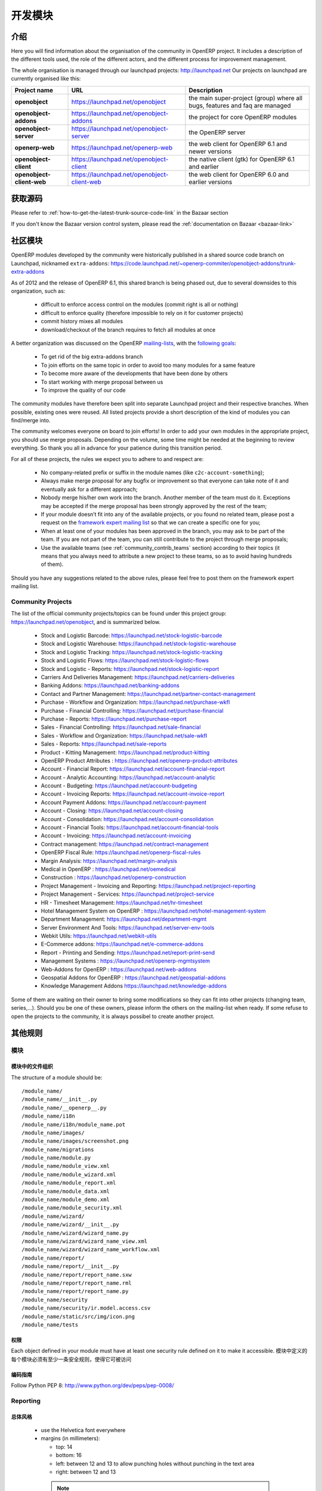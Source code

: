.. i18n: Developing modules
.. i18n: -------------------
..

开发模块
-------------------

.. i18n: .. index::
.. i18n:    single: modules development
.. i18n: ..
..

.. index::
   single: modules development
..

.. i18n: Introduction
.. i18n: ++++++++++++
..

介绍
++++++++++++

.. i18n: Here you will find information about the organisation of the community in
.. i18n: OpenERP project. It includes a description of the different tools used, the role
.. i18n: of the different actors, and the different process for improvement management.
..

Here you will find information about the organisation of the community in
OpenERP project. It includes a description of the different tools used, the role
of the different actors, and the different process for improvement management.

.. i18n: The whole organisation is managed through our launchpad projects: http://launchpad.net
.. i18n: Our projects on launchpad are currently organised like this:
..

The whole organisation is managed through our launchpad projects: http://launchpad.net
Our projects on launchpad are currently organised like this:

.. i18n: +----------------------------+----------------------------------------------+--------------------------------------------+
.. i18n: | **Project name**           | **URL**                                      | **Description**                            |
.. i18n: +============================+==============================================+============================================+
.. i18n: |                            |                                              |                                            |
.. i18n: | **openobject**             | https://launchpad.net/openobject             | the main super-project (group) where all   |
.. i18n: |                            |                                              | bugs, features and faq are managed         |
.. i18n: |                            |                                              |                                            |
.. i18n: +----------------------------+----------------------------------------------+--------------------------------------------+
.. i18n: |                            |                                              |                                            |
.. i18n: | **openobject-addons**      | https://launchpad.net/openobject-addons      | the project for core OpenERP modules       |
.. i18n: |                            |                                              |                                            |
.. i18n: +----------------------------+----------------------------------------------+--------------------------------------------+
.. i18n: |                            |                                              |                                            |
.. i18n: | **openobject-server**      | https://launchpad.net/openobject-server      | the OpenERP server                         |
.. i18n: |                            |                                              |                                            |
.. i18n: +----------------------------+----------------------------------------------+--------------------------------------------+
.. i18n: |                            |                                              |                                            |
.. i18n: | **openerp-web**            | https://launchpad.net/openerp-web            | the web client for OpenERP 6.1 and newer   |
.. i18n: |                            |                                              | versions                                   |
.. i18n: |                            |                                              |                                            |
.. i18n: +----------------------------+----------------------------------------------+--------------------------------------------+
.. i18n: |                            |                                              |                                            |
.. i18n: | **openobject-client**      | https://launchpad.net/openobject-client      | the native client (gtk) for OpenERP 6.1    |
.. i18n: |                            |                                              | and earlier                                |
.. i18n: |                            |                                              |                                            |
.. i18n: +----------------------------+----------------------------------------------+--------------------------------------------+
.. i18n: |                            |                                              |                                            |
.. i18n: | **openobject-client-web**  | https://launchpad.net/openobject-client-web  | the web client for OpenERP 6.0 and earlier |
.. i18n: |                            |                                              | versions                                   |
.. i18n: |                            |                                              |                                            |
.. i18n: +----------------------------+----------------------------------------------+--------------------------------------------+
..

+----------------------------+----------------------------------------------+--------------------------------------------+
| **Project name**           | **URL**                                      | **Description**                            |
+============================+==============================================+============================================+
|                            |                                              |                                            |
| **openobject**             | https://launchpad.net/openobject             | the main super-project (group) where all   |
|                            |                                              | bugs, features and faq are managed         |
|                            |                                              |                                            |
+----------------------------+----------------------------------------------+--------------------------------------------+
|                            |                                              |                                            |
| **openobject-addons**      | https://launchpad.net/openobject-addons      | the project for core OpenERP modules       |
|                            |                                              |                                            |
+----------------------------+----------------------------------------------+--------------------------------------------+
|                            |                                              |                                            |
| **openobject-server**      | https://launchpad.net/openobject-server      | the OpenERP server                         |
|                            |                                              |                                            |
+----------------------------+----------------------------------------------+--------------------------------------------+
|                            |                                              |                                            |
| **openerp-web**            | https://launchpad.net/openerp-web            | the web client for OpenERP 6.1 and newer   |
|                            |                                              | versions                                   |
|                            |                                              |                                            |
+----------------------------+----------------------------------------------+--------------------------------------------+
|                            |                                              |                                            |
| **openobject-client**      | https://launchpad.net/openobject-client      | the native client (gtk) for OpenERP 6.1    |
|                            |                                              | and earlier                                |
|                            |                                              |                                            |
+----------------------------+----------------------------------------------+--------------------------------------------+
|                            |                                              |                                            |
| **openobject-client-web**  | https://launchpad.net/openobject-client-web  | the web client for OpenERP 6.0 and earlier |
|                            |                                              | versions                                   |
|                            |                                              |                                            |
+----------------------------+----------------------------------------------+--------------------------------------------+

.. i18n: Getting Sources
.. i18n: +++++++++++++++
..

获取源码
+++++++++++++++

.. i18n: Please refer to :ref:`how-to-get-the-latest-trunk-source-code-link` in the Bazaar section
..

Please refer to :ref:`how-to-get-the-latest-trunk-source-code-link` in the Bazaar section

.. i18n: If you don't know the Bazaar version control system, please read the :ref:`documentation on Bazaar <bazaar-link>`
..

If you don't know the Bazaar version control system, please read the :ref:`documentation on Bazaar <bazaar-link>`

.. i18n: Community Addons
.. i18n: ++++++++++++++++
..

社区模块
++++++++++++++++

.. i18n: OpenERP modules developed by the community were historically published in a shared source
.. i18n: code branch on Launchpad, nicknamed ``extra-addons``: https://code.launchpad.net/~openerp-commiter/openobject-addons/trunk-extra-addons
..

OpenERP modules developed by the community were historically published in a shared source
code branch on Launchpad, nicknamed ``extra-addons``: https://code.launchpad.net/~openerp-commiter/openobject-addons/trunk-extra-addons

.. i18n: As of 2012 and the release of OpenERP 6.1, this shared branch is being phased out, due to several downsides to this
.. i18n: organization, such as:
..

As of 2012 and the release of OpenERP 6.1, this shared branch is being phased out, due to several downsides to this
organization, such as:

.. i18n:  * difficult to enforce access control on the modules (commit right is all or nothing)
.. i18n:  * difficult to enforce quality (therefore impossible to rely on it for customer projects)
.. i18n:  * commit history mixes all modules
.. i18n:  * download/checkout of the branch requires to fetch all modules at once
..

 * difficult to enforce access control on the modules (commit right is all or nothing)
 * difficult to enforce quality (therefore impossible to rely on it for customer projects)
 * commit history mixes all modules
 * download/checkout of the branch requires to fetch all modules at once

.. i18n: A better organization was discussed on the OpenERP `mailing-lists <https://lists.launchpad.net/openerp-expert-framework/msg00948.html>`_,
.. i18n: with the `following goals <https://lists.launchpad.net/openerp-expert-framework/msg00997.html>`_:
..

A better organization was discussed on the OpenERP `mailing-lists <https://lists.launchpad.net/openerp-expert-framework/msg00948.html>`_,
with the `following goals <https://lists.launchpad.net/openerp-expert-framework/msg00997.html>`_:

.. i18n:  * To get rid of the big extra-addons branch
.. i18n:  * To join efforts on the same topic in order to avoid too many modules for a same feature
.. i18n:  * To become more aware of the developments that have been done by others
.. i18n:  * To start working with merge proposal between us
.. i18n:  * To improve the quality of our code
..

 * To get rid of the big extra-addons branch
 * To join efforts on the same topic in order to avoid too many modules for a same feature
 * To become more aware of the developments that have been done by others
 * To start working with merge proposal between us
 * To improve the quality of our code

.. i18n: The community modules have therefore been split into separate Launchpad project and
.. i18n: their respective branches. When possible, existing ones were reused. All listed projects
.. i18n: provide a short description of the kind of modules you can find/merge into.
..

The community modules have therefore been split into separate Launchpad project and
their respective branches. When possible, existing ones were reused. All listed projects
provide a short description of the kind of modules you can find/merge into.

.. i18n: The community welcomes everyone on board to join efforts! In order to add your own modules in the appropriate project,
.. i18n: you should use merge proposals. Depending on the volume, some time might be needed at the beginning to review everything.
.. i18n: So thank you all in advance for your patience during this transition period.
..

The community welcomes everyone on board to join efforts! In order to add your own modules in the appropriate project,
you should use merge proposals. Depending on the volume, some time might be needed at the beginning to review everything.
So thank you all in advance for your patience during this transition period.

.. i18n: For all of these projects, the rules we expect you to adhere to and respect are:
..

For all of these projects, the rules we expect you to adhere to and respect are:

.. i18n:  * No company-related prefix or suffix in the module names (like ``c2c-account-something``);
.. i18n:  * Always make merge proposal for any bugfix or improvement so that everyone can take note of it and eventually ask for a different approach;
.. i18n:  * Nobody merge his/her own work into the branch. Another member of the team must do it. Exceptions may be accepted if the merge proposal has been strongly approved by the rest of the team;
.. i18n:  * If your module doesn’t fit into any of the available projects, or you found no related team, please post a request on the `framework expert mailing list <https://launchpad.net/~openerp-expert-framework>`_ so that we can create a specific one for you;
.. i18n:  * When at least one of your modules has been approved in the branch, you may ask to be part of the team. If you are not part of the team, you can still contribute to the project through merge proposals;
.. i18n:  * Use the available teams (see :ref:`community_contrib_teams` section) according to their topics (it means that you always need to attribute a new project to these teams, so as to avoid having hundreds of them).
..

 * No company-related prefix or suffix in the module names (like ``c2c-account-something``);
 * Always make merge proposal for any bugfix or improvement so that everyone can take note of it and eventually ask for a different approach;
 * Nobody merge his/her own work into the branch. Another member of the team must do it. Exceptions may be accepted if the merge proposal has been strongly approved by the rest of the team;
 * If your module doesn’t fit into any of the available projects, or you found no related team, please post a request on the `framework expert mailing list <https://launchpad.net/~openerp-expert-framework>`_ so that we can create a specific one for you;
 * When at least one of your modules has been approved in the branch, you may ask to be part of the team. If you are not part of the team, you can still contribute to the project through merge proposals;
 * Use the available teams (see :ref:`community_contrib_teams` section) according to their topics (it means that you always need to attribute a new project to these teams, so as to avoid having hundreds of them).

.. i18n: Should you have any suggestions related to the above rules, please feel free to post them on the framework expert mailing list.
..

Should you have any suggestions related to the above rules, please feel free to post them on the framework expert mailing list.

.. i18n: Community Projects
.. i18n: ^^^^^^^^^^^^^^^^^^
.. i18n: The list of the official community projects/topics can be found under this project group: https://launchpad.net/openobject,
.. i18n: and is summarized below.
..

Community Projects
^^^^^^^^^^^^^^^^^^
The list of the official community projects/topics can be found under this project group: https://launchpad.net/openobject,
and is summarized below.

.. i18n:  * Stock and Logistic Barcode: https://launchpad.net/stock-logistic-barcode
.. i18n:  * Stock and Logistic Warehouse: https://launchpad.net/stock-logistic-warehouse
.. i18n:  * Stock and Logistic Tracking: https://launchpad.net/stock-logistic-tracking
.. i18n:  * Stock and Logistic Flows: https://launchpad.net/stock-logistic-flows
.. i18n:  * Stock and Logistic - Reports: https://launchpad.net/stock-logistic-report
.. i18n:  * Carriers And Deliveries Management: https://launchpad.net/carriers-deliveries
.. i18n:  * Banking Addons: https://launchpad.net/banking-addons
.. i18n:  * Contact and Partner Management: https://launchpad.net/partner-contact-management
.. i18n:  * Purchase - Workflow and Organization: https://launchpad.net/purchase-wkfl
.. i18n:  * Purchase - Financial Controlling: https://launchpad.net/purchase-financial
.. i18n:  * Purchase - Reports: https://launchpad.net/purchase-report
.. i18n:  * Sales - Financial Controlling: https://launchpad.net/sale-financial
.. i18n:  * Sales - Workflow and Organization: https://launchpad.net/sale-wkfl
.. i18n:  * Sales - Reports: https://launchpad.net/sale-reports
.. i18n:  * Product - Kitting Management: https://launchpad.net/product-kitting
.. i18n:  * OpenERP Product Attributes : https://launchpad.net/openerp-product-attributes
.. i18n:  * Account - Financial Report: https://launchpad.net/account-financial-report
.. i18n:  * Account - Analytic Accounting: https://launchpad.net/account-analytic
.. i18n:  * Account - Budgeting: https://launchpad.net/account-budgeting
.. i18n:  * Account - Invoicing Reports: https://launchpad.net/account-invoice-report
.. i18n:  * Account Payment Addons: https://launchpad.net/account-payment
.. i18n:  * Account - Closing: https://launchpad.net/account-closing
.. i18n:  * Account - Consolidation: https://launchpad.net/account-consolidation
.. i18n:  * Account - Financial Tools: https://launchpad.net/account-financial-tools
.. i18n:  * Account - Invoicing: https://launchpad.net/account-invoicing
.. i18n:  * Contract management: https://launchpad.net/contract-management
.. i18n:  * OpenERP Fiscal Rule: https://launchpad.net/openerp-fiscal-rules
.. i18n:  * Margin Analysis: https://launchpad.net/margin-analysis
.. i18n:  * Medical in OpenERP : https://launchpad.net/oemedical
.. i18n:  * Construction : https://launchpad.net/openerp-construction
.. i18n:  * Project Management - Invoicing and Reporting: https://launchpad.net/project-reporting
.. i18n:  * Project Management - Services: https://launchpad.net/project-service
.. i18n:  * HR - Timesheet Management: https://launchpad.net/hr-timesheet
.. i18n:  * Hotel Management System on OpenERP : https://launchpad.net/hotel-management-system
.. i18n:  * Department Management: https://launchpad.net/department-mgmt
.. i18n:  * Server Environment And Tools: https://launchpad.net/server-env-tools
.. i18n:  * Webkit Utils: https://launchpad.net/webkit-utils
.. i18n:  * E-Commerce addons: https://launchpad.net/e-commerce-addons
.. i18n:  * Report - Printing and Sending: https://launchpad.net/report-print-send
.. i18n:  * Management Systems : https://launchpad.net/openerp-mgmtsystem
.. i18n:  * Web-Addons for OpenERP : https://launchpad.net/web-addons
.. i18n:  * Geospatial Addons for OpenERP : https://launchpad.net/geospatial-addons
.. i18n:  * Knowledge Management Addons https://launchpad.net/knowledge-addons
..

 * Stock and Logistic Barcode: https://launchpad.net/stock-logistic-barcode
 * Stock and Logistic Warehouse: https://launchpad.net/stock-logistic-warehouse
 * Stock and Logistic Tracking: https://launchpad.net/stock-logistic-tracking
 * Stock and Logistic Flows: https://launchpad.net/stock-logistic-flows
 * Stock and Logistic - Reports: https://launchpad.net/stock-logistic-report
 * Carriers And Deliveries Management: https://launchpad.net/carriers-deliveries
 * Banking Addons: https://launchpad.net/banking-addons
 * Contact and Partner Management: https://launchpad.net/partner-contact-management
 * Purchase - Workflow and Organization: https://launchpad.net/purchase-wkfl
 * Purchase - Financial Controlling: https://launchpad.net/purchase-financial
 * Purchase - Reports: https://launchpad.net/purchase-report
 * Sales - Financial Controlling: https://launchpad.net/sale-financial
 * Sales - Workflow and Organization: https://launchpad.net/sale-wkfl
 * Sales - Reports: https://launchpad.net/sale-reports
 * Product - Kitting Management: https://launchpad.net/product-kitting
 * OpenERP Product Attributes : https://launchpad.net/openerp-product-attributes
 * Account - Financial Report: https://launchpad.net/account-financial-report
 * Account - Analytic Accounting: https://launchpad.net/account-analytic
 * Account - Budgeting: https://launchpad.net/account-budgeting
 * Account - Invoicing Reports: https://launchpad.net/account-invoice-report
 * Account Payment Addons: https://launchpad.net/account-payment
 * Account - Closing: https://launchpad.net/account-closing
 * Account - Consolidation: https://launchpad.net/account-consolidation
 * Account - Financial Tools: https://launchpad.net/account-financial-tools
 * Account - Invoicing: https://launchpad.net/account-invoicing
 * Contract management: https://launchpad.net/contract-management
 * OpenERP Fiscal Rule: https://launchpad.net/openerp-fiscal-rules
 * Margin Analysis: https://launchpad.net/margin-analysis
 * Medical in OpenERP : https://launchpad.net/oemedical
 * Construction : https://launchpad.net/openerp-construction
 * Project Management - Invoicing and Reporting: https://launchpad.net/project-reporting
 * Project Management - Services: https://launchpad.net/project-service
 * HR - Timesheet Management: https://launchpad.net/hr-timesheet
 * Hotel Management System on OpenERP : https://launchpad.net/hotel-management-system
 * Department Management: https://launchpad.net/department-mgmt
 * Server Environment And Tools: https://launchpad.net/server-env-tools
 * Webkit Utils: https://launchpad.net/webkit-utils
 * E-Commerce addons: https://launchpad.net/e-commerce-addons
 * Report - Printing and Sending: https://launchpad.net/report-print-send
 * Management Systems : https://launchpad.net/openerp-mgmtsystem
 * Web-Addons for OpenERP : https://launchpad.net/web-addons
 * Geospatial Addons for OpenERP : https://launchpad.net/geospatial-addons
 * Knowledge Management Addons https://launchpad.net/knowledge-addons

.. i18n: Some of them are waiting on their owner to bring some modifications so they can fit into other projects (changing team, series,...).
.. i18n: Should you be one of these owners, please inform the others on the mailing-list when ready.
.. i18n: If some refuse to open the projects to the community, it is always possibel to create another project.
..

Some of them are waiting on their owner to bring some modifications so they can fit into other projects (changing team, series,...).
Should you be one of these owners, please inform the others on the mailing-list when ready.
If some refuse to open the projects to the community, it is always possibel to create another project.

.. i18n: Misc Guidelines
.. i18n: +++++++++++++++
..

其他规则
+++++++++++++++

.. i18n: Modules
.. i18n: ^^^^^^^
..

模块
^^^^^^^

.. i18n: Organisation of files in modules
.. i18n: ################################
..

模块中的文件组织
################################

.. i18n: .. === Organisation of files in modules ===
..

.. === Organisation of files in modules ===

.. i18n: The structure of a module should be::
.. i18n: 
.. i18n:  /module_name/
.. i18n:  /module_name/__init__.py
.. i18n:  /module_name/__openerp__.py
.. i18n:  /module_name/i18n
.. i18n:  /module_name/i18n/module_name.pot
.. i18n:  /module_name/images/
.. i18n:  /module_name/images/screenshot.png
.. i18n:  /module_name/migrations
.. i18n:  /module_name/module.py
.. i18n:  /module_name/module_view.xml
.. i18n:  /module_name/module_wizard.xml
.. i18n:  /module_name/module_report.xml
.. i18n:  /module_name/module_data.xml
.. i18n:  /module_name/module_demo.xml
.. i18n:  /module_name/module_security.xml
.. i18n:  /module_name/wizard/
.. i18n:  /module_name/wizard/__init__.py
.. i18n:  /module_name/wizard/wizard_name.py
.. i18n:  /module_name/wizard/wizard_name_view.xml
.. i18n:  /module_name/wizard/wizard_name_workflow.xml
.. i18n:  /module_name/report/
.. i18n:  /module_name/report/__init__.py
.. i18n:  /module_name/report/report_name.sxw
.. i18n:  /module_name/report/report_name.rml
.. i18n:  /module_name/report/report_name.py
.. i18n:  /module_name/security
.. i18n:  /module_name/security/ir.model.access.csv
.. i18n:  /module_name/static/src/img/icon.png
.. i18n:  /module_name/tests
..

The structure of a module should be::

 /module_name/
 /module_name/__init__.py
 /module_name/__openerp__.py
 /module_name/i18n
 /module_name/i18n/module_name.pot
 /module_name/images/
 /module_name/images/screenshot.png
 /module_name/migrations
 /module_name/module.py
 /module_name/module_view.xml
 /module_name/module_wizard.xml
 /module_name/module_report.xml
 /module_name/module_data.xml
 /module_name/module_demo.xml
 /module_name/module_security.xml
 /module_name/wizard/
 /module_name/wizard/__init__.py
 /module_name/wizard/wizard_name.py
 /module_name/wizard/wizard_name_view.xml
 /module_name/wizard/wizard_name_workflow.xml
 /module_name/report/
 /module_name/report/__init__.py
 /module_name/report/report_name.sxw
 /module_name/report/report_name.rml
 /module_name/report/report_name.py
 /module_name/security
 /module_name/security/ir.model.access.csv
 /module_name/static/src/img/icon.png
 /module_name/tests

.. i18n: Security
.. i18n: ########
..

权限
########

.. i18n: Each object defined in your module must have at least one security rule
.. i18n: defined on it to make it accessible.
..

Each object defined in your module must have at least one security rule
defined on it to make it accessible.
模块中定义的每个模块必须有至少一条安全规则，使得它可被访问

.. i18n: Coding Guidelines
.. i18n: #################
..

编码指南
#################

.. i18n: Follow Python PEP 8: http://www.python.org/dev/peps/pep-0008/
..

Follow Python PEP 8: http://www.python.org/dev/peps/pep-0008/

.. i18n: Reporting
.. i18n: ^^^^^^^^^
..

Reporting
^^^^^^^^^

.. i18n: General Style
.. i18n: #############
..

总体风格
#############

.. i18n:   * use the Helvetica font everywhere
.. i18n:   * margins (in millimeters):
.. i18n: 
.. i18n:     - top: 14
.. i18n:     - bottom: 16
.. i18n:     - left: between 12 and 13 to allow punching holes without punching in the text area
.. i18n:     - right: between 12 and 13
..

  * use the Helvetica font everywhere
  * margins (in millimeters):

    - top: 14
    - bottom: 16
    - left: between 12 and 13 to allow punching holes without punching in the text area
    - right: between 12 and 13

.. i18n:     .. note:: the line separator between the header and the body can overlap slightly in the left and right margins: up to 9 millimeters on the left and up to 12 millimeters on the right
.. i18n: 
.. i18n:   * for Titles use font *Helvetica-Bold* with size *14.5*
.. i18n: 
.. i18n:   * put the context on each report: example, for the report account_balance: the context is the fiscal year and periods
.. i18n: 
.. i18n:   * for the name of cells: use Capital Letter if the name contains more than one word (ex: Date Ordered)
.. i18n:   * content and name of cells should have the same indentation
.. i18n: 
.. i18n:   * for report, we can define two kinds of arrays:
.. i18n: 
.. i18n:     - array with general information, like reference, date..., use:
.. i18n: 
.. i18n:       + *Bold-Helvetica* and size=8 for cells name
.. i18n:       + *Helvetica* size="8" for content
.. i18n:       
.. i18n:     - array with detailed information, use:
.. i18n: 
.. i18n:       + *Helvetica-Bold* size *9* for cells names
.. i18n:       + *Helvetica* size *8* for content
..

    .. note:: the line separator between the header and the body can overlap slightly in the left and right margins: up to 9 millimeters on the left and up to 12 millimeters on the right

  * for Titles use font *Helvetica-Bold* with size *14.5*

  * put the context on each report: example, for the report account_balance: the context is the fiscal year and periods

  * for the name of cells: use Capital Letter if the name contains more than one word (ex: Date Ordered)
  * content and name of cells should have the same indentation

  * for report, we can define two kinds of arrays:

    - array with general information, like reference, date..., use:

      + *Bold-Helvetica* and size=8 for cells name
      + *Helvetica* size="8" for content
      
    - array with detailed information, use:

      + *Helvetica-Bold* size *9* for cells names
      + *Helvetica* size *8* for content

.. i18n: .. describe:: Headers and footers for internal reports:
.. i18n: 
.. i18n:   * Internal report = all accounting reports and other that have only internal use (not sent to customers)
.. i18n:   * height of headers should be shorter
.. i18n:   * take off corporate header and footer for internal report (Use a simplified header for internal reports: Company's name, report title, printing date and page number)
.. i18n: 
.. i18n:   * header:
.. i18n: 
.. i18n:     - company's name: in the middle of each page
.. i18n:     - report's name: is printed centered after the header
.. i18n:     - printing date: not in the middle of the report, but on the left in the header
.. i18n:     - page number: on each page, is printed on the right. This page number should contain the current page number and the total of pages. Ex: page 3/15
.. i18n:   * footer:
.. i18n: 
.. i18n:     - to avoid wasting paper, we have taken off the footer
..

.. describe:: Headers and footers for internal reports:

  * Internal report = all accounting reports and other that have only internal use (not sent to customers)
  * height of headers should be shorter
  * take off corporate header and footer for internal report (Use a simplified header for internal reports: Company's name, report title, printing date and page number)

  * header:

    - company's name: in the middle of each page
    - report's name: is printed centered after the header
    - printing date: not in the middle of the report, but on the left in the header
    - page number: on each page, is printed on the right. This page number should contain the current page number and the total of pages. Ex: page 3/15
  * footer:

    - to avoid wasting paper, we have taken off the footer

.. i18n: .. describe:: table line separator:
..

.. describe:: table line separator:

.. i18n: * it's prettier if each line in a table has a light grey line as separator
.. i18n: * use a grey column separator only for array containing general information
..

* it's prettier if each line in a table has a light grey line as separator
* use a grey column separator only for array containing general information

.. i18n: .. describe:: table breaking
.. i18n: 
.. i18n:   * a table header should at least have two data rows (no table header alone at the bottom of the page)
.. i18n:   * when a big table is broken, the table header is repeated on every page
..

.. describe:: table breaking

  * a table header should at least have two data rows (no table header alone at the bottom of the page)
  * when a big table is broken, the table header is repeated on every page

.. i18n: .. describe:: how to differentiate parents and children ?
.. i18n: 
.. i18n:   * When you have more than one level, use these styles:
.. i18n: 
.. i18n:   - for the levels 1 and 2:fontSize="8.0" fontName="Helvetica-Bold"
.. i18n:   - from the third level, use:fontName="Helvetica" fontSize="8.0" and increase the indentation with  13 (pixels) for each level
.. i18n:   - underline sums when the element is a parent
..

.. describe:: how to differentiate parents and children ?

  * When you have more than one level, use these styles:

  - for the levels 1 and 2:fontSize="8.0" fontName="Helvetica-Bold"
  - from the third level, use:fontName="Helvetica" fontSize="8.0" and increase the indentation with  13 (pixels) for each level
  - underline sums when the element is a parent

.. i18n: Modules
.. i18n: """""""
..

模块
"""""""

.. i18n: Naming Convention
.. i18n: ^^^^^^^^^^^^^^^^^
..

命名惯例
^^^^^^^^^^^^^^^^^

.. i18n: The name of the module are all lowercase, each word separated by underscores.
.. i18n: Always start with the most relevant words, which are preferably names of other
.. i18n: modules on which it depends.
..

模块的名称全部小写，每个单词用下划线分割。
总是用最重要、最相关的单词开头，区别其它模块的最好的名称


.. i18n: Example:
..

例如：

.. i18n:   * account_invoice_layout
..

  * account_invoice_layout

.. i18n: Information Required
.. i18n: ^^^^^^^^^^^^^^^^^^^^
..

必要信息
^^^^^^^^^^^^^^^^^^^^

.. i18n: Each module must contain at least:
..

 
每个模块至少包括：

.. i18n:   * name
.. i18n:   * description
..

  * name 模块名称
  * description  模块说明

.. i18n: Modules Description
.. i18n: ^^^^^^^^^^^^^^^^^^^
..

模块描述
^^^^^^^^^^^^^^^^^^^

.. i18n: Dependencies
.. i18n: ^^^^^^^^^^^^
..

描述
^^^^^^^^^^^^

.. i18n: Each module must contain:
..


每个模块必须包含：

.. i18n:   * A list of dependencies amongst others modules: ['account','sale']
.. i18n: 
.. i18n:   * Provide only highest requirement level, not need to set ['account','base','product','sale']
..


  * 一个与其它模块的依赖关系的列表： ['account','sale']
  * 只需提供最高的需求级别，不需要设置 ['account','base','product','sale']

.. i18n: Module Content
.. i18n: ^^^^^^^^^^^^^^
..

模块内容
^^^^^^^^^^^^^^

.. i18n: Each module must contain demo data for every object defined in the module.
..

每个模块必须为 模块中定义的对象包含演示数据 

.. i18n: If you implemented workflows in the module, create demo data that passes
.. i18n: most branches of your workflow. You can use the module recorder to help you
.. i18n: build such demo data.
..
 
如果你要在模块中实现工作流，创建 传递你工作流的多数分支的演示数据 。
你能使用模块记录器（ module recorder）来帮助你建立这样的演示数据

.. i18n: Menus
.. i18n: ^^^^^
..

菜单
^^^^^

.. i18n: Naming Menus
.. i18n: ############
..

菜单命名
############

.. i18n:   * Use plural forms: *Customer Invoice*, should be *Customer Invoices*
.. i18n:   * Avoid abbreviations in menus if possible. Example: BoMs -> Bills of Materials
..

  * 使用复数形式s: *Customer Invoice*, 命名为 *Customer Invoices*
  * 如果可能，在菜单中避免缩略语. 例如: BoMs -> Bills of Materials

.. i18n: Order of the menus
.. i18n: ##################
..

菜单的顺序
##################

.. i18n: The *Reporting* menu is at the bottom of the list, use a sequence=50.
..

The *Reporting* menu is at the bottom of the list, use a sequence=50.

.. i18n: Common Mistakes
.. i18n: ###############
..

常见错误
###############

.. i18n:   * Edit Categories -> Categories
.. i18n:   * List of Categories -> Categories
..

  * Edit Categories -> Categories
  * List of Categories -> Categories

.. i18n: Search Criteria
.. i18n: #################
..

搜索条件
#################

.. i18n: Search criteria: search available on all columns of the list view
..

搜索条件: 搜索可用在列表视图的所有列

.. i18n: Default Language
.. i18n: ^^^^^^^^^^^^^^^^
..

默认语言
^^^^^^^^^^^^^^^^

.. i18n: The default language for every development must be U.S. English.
..

每个开发的默认语言必须是 U.S. English.

.. i18n: For menus and fields, use uppercase for all first letters, excluding conjections:
..

对菜单和字段，第一个字母使用大写, 除非是 连词:

.. i18n:   * Chart of Accounts
..

  * Chart of Accounts

.. i18n: Field Naming Conventions
.. i18n: ^^^^^^^^^^^^^^^^^^^^^^^^
..

字段命名惯例
^^^^^^^^^^^^^^^^^^^^^^^^

.. i18n:   * many2one fields should respect this regex: '.*_id'
.. i18n:   * one2many fields should respect this regex: '.*_ids'
.. i18n:   * one2many relation table should respect this regex: '.*_rel'
.. i18n:   * many2many fields should respect this regex: '.*_ids'
.. i18n:   * use underscore to separate words
.. i18n:   * avoid using uppercase
.. i18n:   * if a field is composed of several words, start with the most important words
..

  * many2one fields should respect this regex: '.*_id'
  * one2many fields should respect this regex: '.*_ids'
  * one2many relation table should respect this regex: '.*_rel'
  * many2many fields should respect this regex: '.*_ids'
  * 使用下划线 分割单词
  * 避免使用大写
  * 如果一个字段有几个单词组成，用最重要的单词开头

.. i18n: Model Naming Conventions
.. i18n: ^^^^^^^^^^^^^^^^^^^^^^^^
..

模块命名惯例
^^^^^^^^^^^^^^^^^^^^^^^^

.. i18n: * All objects must start with the name of the module they are defined in.
.. i18n: * If an object is composed of several words, use points to separate words
..

* 所有对象必须用定义他们的模块的名称开头.
* 乳沟一个对象名称由几个单词组成，用 小数点 分割单词

.. i18n: Terminology
.. i18n: ^^^^^^^^^^^
..

术语
^^^^^^^^^^^

.. i18n:   * All Tree of resources are called *XXX's Structure*, unless a dedicated term exist for the concept
.. i18n: 
.. i18n:     - Good: Location' Structure, Chart of Accounts, Categories' Structure
.. i18n:     - Bad: Tree of Category, Tree of Bill of Materials
..

  * All Tree of resources are called *XXX's Structure*, unless a dedicated term exist for the concept

    - Good: Location' Structure, Chart of Accounts, Categories' Structure
    - Bad: Tree of Category, Tree of Bill of Materials
